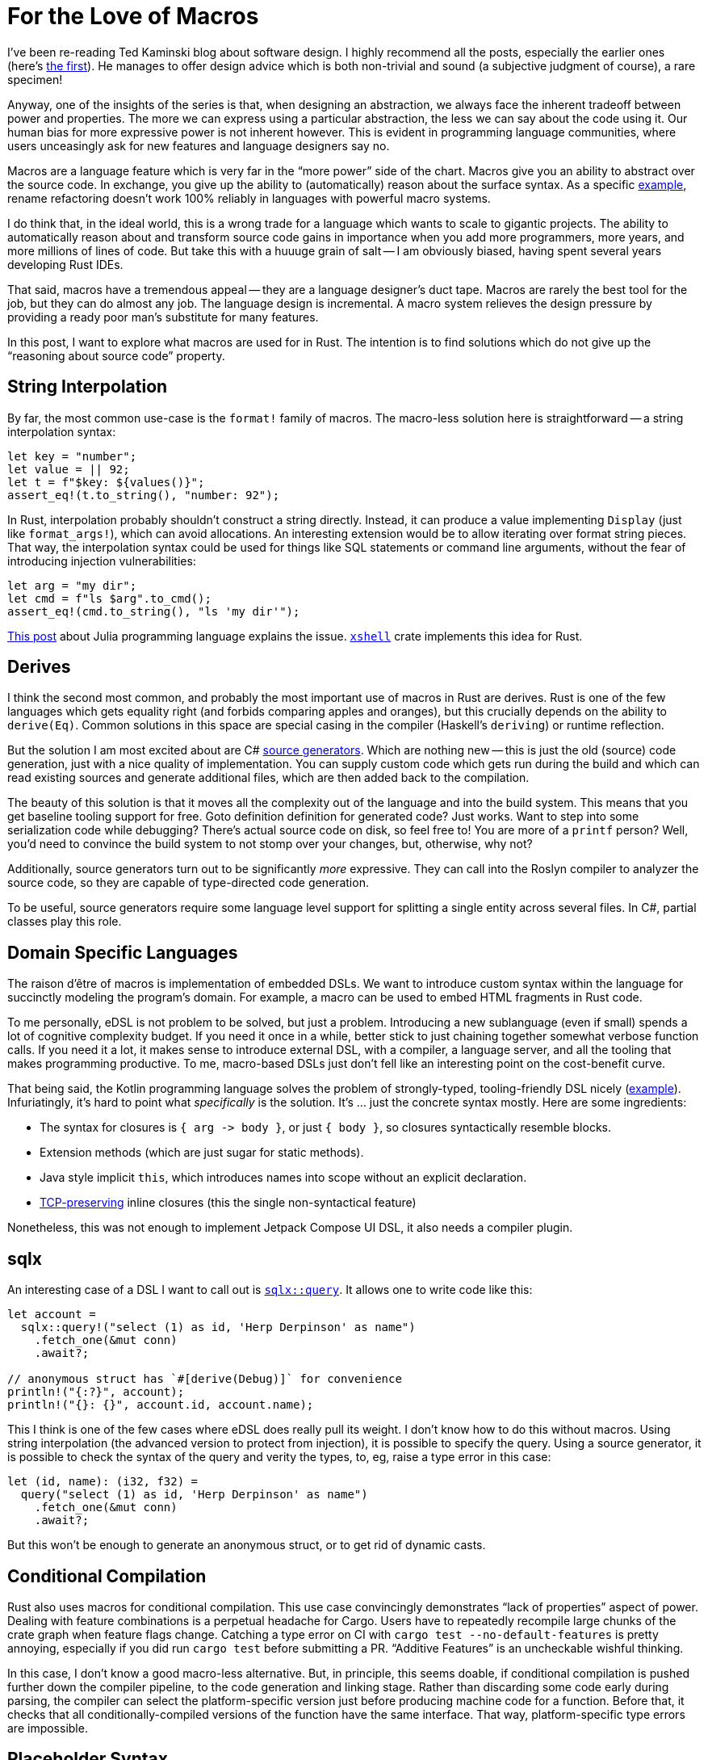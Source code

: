 = For the Love of Macros

I've been re-reading Ted Kaminski blog about software design.
I highly recommend all the posts, especially the earlier ones
(here's https://www.tedinski.com/2018/01/16/how-humans-write-programs.html[the first]).
He manages to offer design advice which is both non-trivial and sound (a subjective judgment of course), a rare specimen!

Anyway, one of the insights of the series is that, when designing an abstraction, we always face the inherent tradeoff between power and properties.
The more we can express using a particular abstraction, the less we can say about the code using it.
Our human bias for more expressive power is not inherent however.
This is evident in programming language communities, where users unceasingly ask for new features and language designers say no.

Macros are a language feature which is very far in the "`more power`" side of the chart.
Macros give you an ability to abstract over the source code.
In exchange, you give up the ability to (automatically) reason about the surface syntax.
As a specific https://rust-analyzer.github.io/blog/2020/03/30/macros-vs-rename.html[example], rename refactoring doesn't work 100% reliably in languages with powerful macro systems.

I do think that, in the ideal world, this is a wrong trade for a language which wants to scale to gigantic projects.
The ability to automatically reason about and transform source code gains in importance when you add more programmers, more years, and more millions of lines of code.
But take this with a huuuge grain of salt -- I am obviously biased, having spent several years developing Rust IDEs.

That said, macros have a tremendous appeal -- they are a language designer's duct tape.
Macros are rarely the best tool for the job, but they can do almost any job.
The language design is incremental.
A macro system relieves the design pressure by providing a ready poor man's substitute for many features.

In this post, I want to explore what macros are used for in Rust.
The intention is to find solutions which do not give up the "`reasoning about source code`" property.

== String Interpolation

By far, the most common use-case is the `format!` family of macros.
The macro-less solution here is straightforward -- a string interpolation syntax:

[source,rust]
----
let key = "number";
let value = || 92;
let t = f"$key: ${values()}";
assert_eq!(t.to_string(), "number: 92");
----

In Rust, interpolation probably shouldn't construct a string directly.
Instead, it can produce a value implementing `Display` (just like `format_args!`), which can avoid allocations.
An interesting extension would be to allow iterating over format string pieces.
That way, the interpolation syntax could be used for things like SQL statements or command line arguments, without the fear of introducing injection vulnerabilities:

[source,rust]
----
let arg = "my dir";
let cmd = f"ls $arg".to_cmd();
assert_eq!(cmd.to_string(), "ls 'my dir'");
----

https://julialang.org/blog/2012/03/shelling-out-sucks/[This post] about Julia programming language explains the issue.
https://github.com/matklad/xshell[`xshell`] crate implements this idea for Rust.

== Derives

I think the second most common, and probably the most important use of macros in Rust are derives.
Rust is one of the few languages which gets equality right (and forbids comparing apples and oranges), but this crucially depends on the ability to `derive(Eq)`.
Common solutions in this space are special casing in the compiler (Haskell's `deriving`) or runtime reflection.

But the solution I am most excited about are C# https://devblogs.microsoft.com/dotnet/introducing-c-source-generators/[source generators].
Which are nothing new -- this is just the old (source) code generation, just with a nice quality of implementation.
You can supply custom code which gets run during the build and which can read existing sources and generate additional files, which are then added back to the compilation.

The beauty of this solution is that it moves all the complexity out of the language and into the build system.
This means that you get baseline tooling support for free.
Goto definition definition for generated code? Just works.
Want to step into some serialization code while debugging? There's actual source code on disk, so feel free to!
You are more of a `printf` person? Well, you'd need to convince the build system to not stomp over your changes, but, otherwise, why not?

Additionally, source generators turn out to be significantly _more_ expressive.
They can call into the Roslyn compiler to analyzer the source code, so they are capable of type-directed code generation.

To be useful, source generators require some language level support for splitting a single entity across several files.
In C#, partial classes play this role.



== Domain Specific Languages

The raison d'être of macros is implementation of embedded DSLs.
We want to introduce custom syntax within the language for succinctly modeling the program's domain.
For example, a macro can be used to embed HTML fragments in Rust code.

To me personally, eDSL is not problem to be solved, but just a problem.
Introducing a new sublanguage (even if small) spends a lot of cognitive complexity budget.
If you need it once in a while, better stick to just chaining together somewhat verbose function calls.
If you need it a lot, it makes sense to introduce external DSL, with a compiler, a language server, and all the tooling that makes programming productive.
To me, macro-based DSLs just don't fell like an interesting point on the cost-benefit curve.

That being said, the Kotlin programming language solves the problem of strongly-typed, tooling-friendly DSL nicely (https://kotlinlang.org/docs/type-safe-builders.html#how-it-works[example]).
Infuriatingly, it's hard to point what _specifically_ is the solution.
It's ... just the concrete syntax mostly.
Here are some ingredients:

* The syntax for closures is `++{ arg -> body }++`, or just `{ body }`, so closures syntactically resemble blocks.
* Extension methods (which are just sugar for static methods).
* Java style implicit `this`, which introduces names into scope without an explicit declaration.
* https://boats.gitlab.io/blog/post/the-problem-of-effects/[TCP-preserving] inline closures (this the single non-syntactical feature)

Nonetheless, this was not enough to implement Jetpack Compose UI DSL, it also needs a compiler plugin.

== sqlx

An interesting case of a DSL I want to call out is https://docs.rs/sqlx/0.5.1/sqlx/macro.query.html[`sqlx::query`].
It allows one to write code like this:

[source,rust]
----
let account =
  sqlx::query!("select (1) as id, 'Herp Derpinson' as name")
    .fetch_one(&mut conn)
    .await?;

// anonymous struct has `#[derive(Debug)]` for convenience
println!("{:?}", account);
println!("{}: {}", account.id, account.name);
----

This I think is one of the few cases where eDSL does really pull its weight.
I don't know how to do this without macros.
Using string interpolation (the advanced version to protect from injection), it is possible to specify the query.
Using a source generator, it is possible to check the syntax of the query and verity the types, to, eg, raise a type error in this case:

[source,rust]
----
let (id, name): (i32, f32) =
  query("select (1) as id, 'Herp Derpinson' as name")
    .fetch_one(&mut conn)
    .await?;
----

But this won't be enough to generate an anonymous struct, or to get rid of dynamic casts.

== Conditional Compilation

Rust also uses macros for conditional compilation.
This use case convincingly demonstrates "`lack of properties`" aspect of power.
Dealing with feature combinations is a perpetual headache for Cargo.
Users have to repeatedly recompile large chunks of the crate graph when feature flags change.
Catching a type error on CI with `cargo test --no-default-features` is pretty annoying, especially if you did run `cargo test` before submitting a PR.
"`Additive Features`" is an uncheckable wishful thinking.

In this case, I don't know a good macro-less alternative.
But, in principle, this seems doable, if conditional compilation is pushed further down the compiler pipeline, to the code generation and linking stage.
Rather than discarding some code early during parsing, the compiler can select the platform-specific version just before producing machine code for a function.
Before that, it checks that all conditionally-compiled versions of the function have the same interface.
That way, platform-specific type errors are impossible.

== Placeholder Syntax

The final use-case I want to cover is that of a placeholder syntax.
Rust's `macro_call!(...)` syntax carves a well-isolated region where anything goes, syntax wise, as long as the parenthesis are balanced.
In theory, this allow language designers to experiment with provisional syntax before setting something in stone.
In practice, it looks like this is not at all that beneficial?
There was some opposition to stabilizing postfix `.await` without going via intermediate period with `await!` macro.
And, after stabilization, all _syntax_ discussions were immediately forgotten?
On the other hand, we did have `++try! -> ?++` transition, and I don't think it helped to uncover any design pitfalls?
At least, we managed to stabilize the https://internals.rust-lang.org/t/can-try-and-use-the-into-trait-instead-of-from/6714[unnecessary restrictive] desugaring on that one.

---

For conclusion, I want to circle back to source generators.
What _exactly_ makes them easier for tooling than macros?
I think the following three properties do.
_First_, both input and output is, fundamentally, text.
There's no intermediate representation (like token trees), which is used by this meta-programming facility.
This means that it doesn't need to be integrated deeply with the compiler.
Of course, internally the tool is free to parse, typecheck and transform the code however it likes.
_Second_, there is a phase distinction.
Source generators are executed once, in unordered fashion.
There's no back and forth between meta programming and name resolution, which, again, allows to keep "`meta`" part outside.
_Third_, source generators can only add code, they can not change the meaning of the existing code.
This means that semantically sound source code transformations remains so in the presence of a code generator.

That's all!
Discussion on https://old.reddit.com/r/rust/comments/ljnkwg/blog_post_for_the_love_of_macros/[/r/rust].

